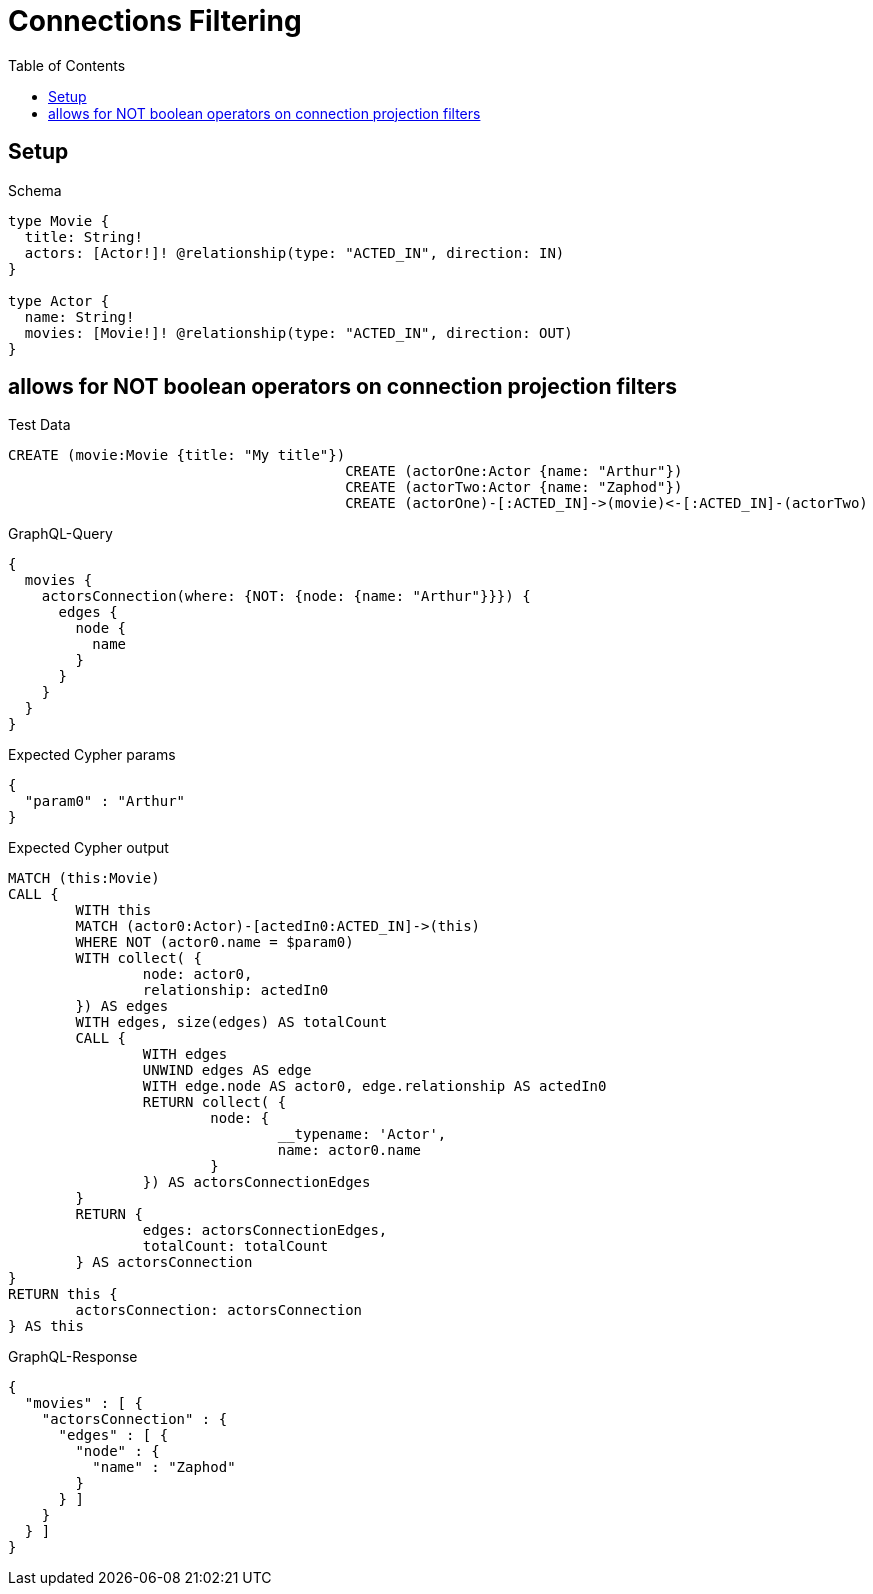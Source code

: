 :toc:
:toclevels: 42

= Connections Filtering

== Setup

.Schema
[source,graphql,schema=true]
----
type Movie {
  title: String!
  actors: [Actor!]! @relationship(type: "ACTED_IN", direction: IN)
}

type Actor {
  name: String!
  movies: [Movie!]! @relationship(type: "ACTED_IN", direction: OUT)
}
----

== allows for NOT boolean operators on connection projection filters

.Test Data
[source,cypher,test-data=true]
----
CREATE (movie:Movie {title: "My title"})
					CREATE (actorOne:Actor {name: "Arthur"})
					CREATE (actorTwo:Actor {name: "Zaphod"})
					CREATE (actorOne)-[:ACTED_IN]->(movie)<-[:ACTED_IN]-(actorTwo)
----

.GraphQL-Query
[source,graphql,request=true]
----
{
  movies {
    actorsConnection(where: {NOT: {node: {name: "Arthur"}}}) {
      edges {
        node {
          name
        }
      }
    }
  }
}
----

.Expected Cypher params
[source,json]
----
{
  "param0" : "Arthur"
}
----

.Expected Cypher output
[source,cypher]
----
MATCH (this:Movie)
CALL {
	WITH this
	MATCH (actor0:Actor)-[actedIn0:ACTED_IN]->(this)
	WHERE NOT (actor0.name = $param0)
	WITH collect( {
		node: actor0,
		relationship: actedIn0
	}) AS edges
	WITH edges, size(edges) AS totalCount
	CALL {
		WITH edges
		UNWIND edges AS edge
		WITH edge.node AS actor0, edge.relationship AS actedIn0
		RETURN collect( {
			node: {
				__typename: 'Actor',
				name: actor0.name
			}
		}) AS actorsConnectionEdges
	}
	RETURN {
		edges: actorsConnectionEdges,
		totalCount: totalCount
	} AS actorsConnection
}
RETURN this {
	actorsConnection: actorsConnection
} AS this
----

.GraphQL-Response
[source,json,response=true]
----
{
  "movies" : [ {
    "actorsConnection" : {
      "edges" : [ {
        "node" : {
          "name" : "Zaphod"
        }
      } ]
    }
  } ]
}
----
